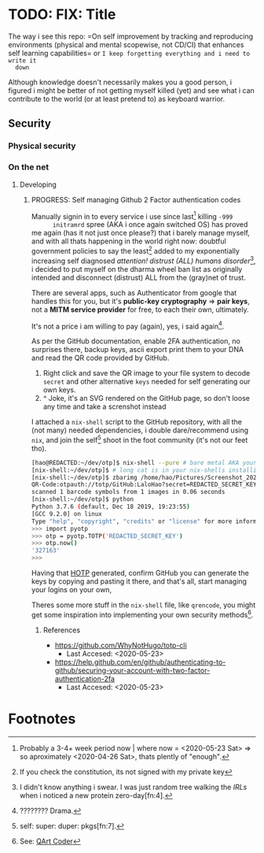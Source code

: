 * TODO: FIX: Title
  The way i see this repo: =On self improvement by tracking and reproducing
  environments (physical and mental scopewise, not CD/CI) that enhances self
  learning capabilities= or =I keep forgetting everything and i need to write it
  down=

  Although knowledge doesn't necessarily makes you a good person, i figured i
  might be better of not getting myself killed (yet) and see what i can
  contribute to the world (or at least pretend to) as keyboard warrior.
** Security
*** Physical security
*** On the net
**** Developing
***** PROGRESS: Self managing Github 2 Factor authentication codes
      Manually signin in to every service i use since last[fn:1] killing =-999
      initramrd= spree (AKA i once again switched OS) has proved me again (has
      it not just once please?) that i barely manage myself, and with all thats
      happening in the world right now: doubtful government policies to say the
      least[fn:2] added to my exponentially increasing self diagnosed
      /attention! distrust (ALL) humans disorder/[fn:3], i decided to put myself
      on the dharma wheel ban list as originally intended and disconnect
      (distrust) ALL from the (gray)net of trust.

      There are several apps, such as Authenticator from google that handles
      this for you, but it's *public-key cryptography* => *pair keys*, not a
      *MITM service provider* for free, to each their own, ultimately.
      
      It's not a price i am willing to pay (again), yes, i said again[fn:5].
      
      As per the GitHub documentation, enable 2FA authentication, no surprises
      there, backup keys, ascii export print them to your DNA and read the QR
      code provided by GitHub.
      
      1. Right click and save the QR image to your file system to decode
         =secret= and other alternative =keys= needed for self generating our
         own keys.
      2. ^ Joke, it's an SVG rendered on the GitHub page, so don't loose any
         time and take a screnshot instead

      I attached a =nix-shell= script to the GitHub repository, with all the
      (not many) needed dependencies, i double dare/recommend using =nix=, and
      join the self[fn:6] shoot in the foot community (it's not our feet tho).

     #+BEGIN_SRC sh
       [hao@REDACTED:~/dev/otp]$ nix-shell --pure # bare metal AKA your computer
       [nix-shell:~/dev/otp]$ # long cat is in your nix-shells installing long packages names
       [nix-shell:~/dev/otp]$ zbarimg /home/hao/Pictures/Screenshot_20200522_052245.png --nodbus # option fixes communication error with dbus, we don't need it anyway, we want the decoding capabilities only
       QR-Code:otpauth://totp/GitHub:LaloHao?secret=REDACTED_SECRET_KEY&issuer=GitHub
       scanned 1 barcode symbols from 1 images in 0.06 seconds
       [nix-shell:~/dev/otp]$ python
       Python 3.7.6 (default, Dec 18 2019, 19:23:55)
       [GCC 9.2.0] on linux
       Type "help", "copyright", "credits" or "license" for more information.
       >>> import pyotp
       >>> otp = pyotp.TOTP('REDACTED_SECRET_KEY')
       >>> otp.now()
       '327163'
       >>>
     #+END_SRC
 
     Having that [[https://en.wikipedia.org/wiki/One-time_password][HOTP]] generated, confirm GitHub you can generate the keys by
     copying and pasting it there, and that's all, start managing your logins on
     your own,
     
     Theres some more stuff in the =nix-shell= file, like =qrencode=, you might
     get some inspiration into implementing your own security methods[fn:8].

****** References
       - https://github.com/WhyNotHugo/totp-cli
         - Last Accesed: <2020-05-23>
       - [[https://help.github.com/en/github/authenticating-to-github/securing-your-account-with-two-factor-authentication-2fa]]
         - Last Accesed: <2020-05-23>
* Footnotes

[fn:8] See: [[https://research.swtch.com/qr/draw][QArt Coder]]

[fn:7] Either you learn nix pkgs/os, or rant about it.

[fn:6] self: super: duper: pkgs[fn:7].

[fn:5] ???????? Drama.

[fn:4] There was something called /[REDACTED]/ before the archived link
disappeared from our collective conscious memory, i swear (Not Mandella effect,
nor Markov jails).

[fn:3] I didn't know anything i swear. I was just random tree walking the [[*Physical security][IRLs]]
when i noticed a new protein zero-day[fn:4].

[fn:2] If you check the constitution, its not signed with my private key

[fn:1] Probably a 3-4+ week period now | where now = <2020-05-23 Sat> => so aproximately <2020-04-26 Sat>, thats plently of "enough".
